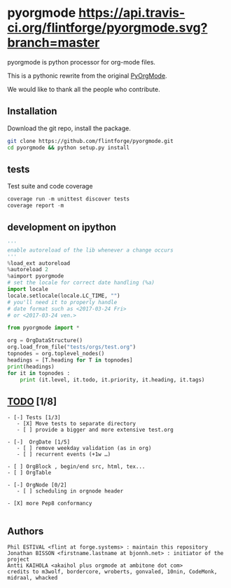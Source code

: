 
#+BABEL: :comments no
#+VERSION: 0.2.0

#+ATTR_HTML: :alt builstatus image :title travis :align left
* pyorgmode [[https://api.travis-ci.org/flintforge/pyorgmode.svg?branch=master]] [[https://codecov.io/gh/flintforge/pyorgmode/branch/master/graph/badge.svg]]
pyorgmode is python processor for org-mode files.

This is a pythonic rewrite from the original [[https://github.com/bjonnh/PyOrgMode][PyOrgMode]].

We would like to thank all the people who contribute.

** Installation
Download the git repo, install the package.
#+BEGIN_SRC sh
git clone https://github.com/flintforge/pyorgmode.git
cd pyorgmode && python setup.py install
#+END_SRC

** tests
Test suite and code coverage
#+BEGIN_SRC python
coverage run -m unittest discover tests
coverage report -m
#+END_SRC
** development on ipython
#+BEGIN_SRC python
'''
enable autoreload of the lib whenever a change occurs
'''
%load_ext autoreload
%autoreload 2
%aimport pyorgmode
# set the locale for correct date handling (%a)
import locale
locale.setlocale(locale.LC_TIME, "")
# you'll need it to properly handle
# date format such as <2017-03-24 Fri>
# or <2017-03-24 ven.>

from pyorgmode import *

org = OrgDataStructure()
org.load_from_file("tests/orgs/test.org")
topnodes = org.toplevel_nodes()
headings = [T.heading for T in topnodes]
print(headings)
for it in topnodes :
    print (it.level, it.todo, it.priority, it.heading, it.tags)
#+END_SRC

** _TODO_ [1/8]
#+BEGIN_SRC ASCII
- [-] Tests [1/3]
   - [X] Move tests to separate directory
   - [ ] provide a bigger and more extensive test.org

- [-]  OrgDate [1/5]
   - [ ] remove weekday validation (as in org)
   - [ ] recurrent events (+1w …)

- [ ] OrgBlock , begin/end src, html, tex...
- [ ] OrgTable

- [-] OrgNode [0/2]
   - [ ] scheduling in orgnode header

- [X] more Pep8 conformancy

#+END_SRC

** Authors

#+begin_src ascii :tangle AUTHORS :exports code
Phil ESTIVAL <flint at forge.systems> : maintain this repository
Jonathan BISSON <firstname.lastname at bjonnh.net> : initiator of the project
Antti KAIHOLA <akaihol plus orgmode at ambitone dot com>
credits to m3wolf, bordercore, wroberts, gonvaled, 10nin, CodeMonk, midraal, whacked
#+end_src
